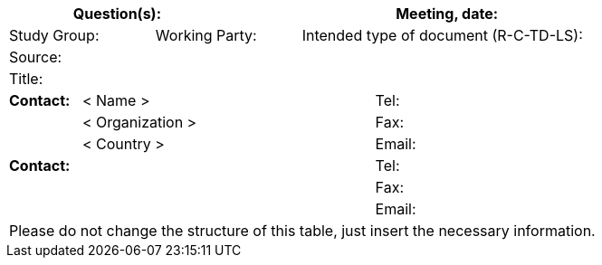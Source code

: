 
[.preface]
== {blank}
[%unnumbered]
[cols="a,a,a,a,a,a,a,a,a",options="header"]
|===
3+a| Question(s):
6+a| Meeting, date:

2+a| Study Group:
2+a| Working Party:
5+a| Intended type of document (R-C-TD-LS):

9+a| Source:

9+a| Title:

a| *Contact:*
4+a| < Name >
4+a| Tel:

|
4+a| < Organization >
4+a| Fax:
|
4+a| < Country >
4+a| Email:

5+a| *Contact:*
4+a| Tel:

5+a|
4+a| Fax:

5+a|
4+a| Email:

9+.<| Please do not change the structure of this table, just insert the necessary information.

|===
